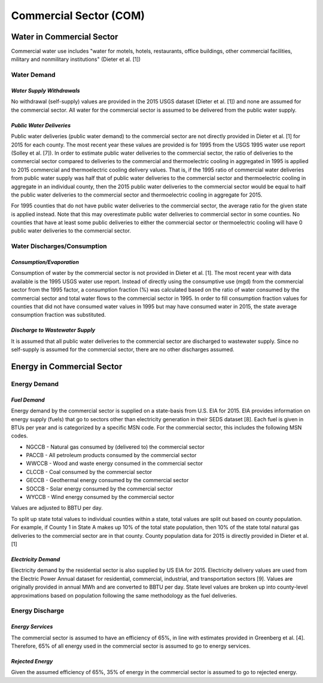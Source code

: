 **************************
Commercial Sector (COM)
**************************

Water in Commercial Sector
################################################
Commercial water use includes "water for motels, hotels, restaurants, office buildings, other commercial facilities, military and nonmilitary institutions" (Dieter et al. [1])


**Water Demand**
**********************************

*Water Supply Withdrawals*
-----------------------------

No withdrawal (self-supply) values are provided in the 2015 USGS dataset (Dieter et al. [1]) and none are assumed for the commercial sector. All water for the commercial sector is assumed to be delivered from the public water supply.

*Public Water Deliveries*
-----------------------------
Public water deliveries (public water demand) to the commercial sector are not directly provided in Dieter et al. [1] for 2015 for each county. The most recent year these values are provided is for 1995 from the USGS 1995 water use report (Solley et al. [7]). In order to estimate public water deliveries to the commercial sector, the ratio of deliveries to the commercial sector compared to deliveries to the commercial and thermoelectric cooling in aggregated in 1995 is applied to 2015 commercial and thermoelectric cooling delivery values. That is, if the 1995 ratio of commercial water deliveries from public water supply was half that of public water deliveries to the commercial sector and thermoelectric cooling in aggregate in an individual county, then the 2015 public water deliveries to the commercial sector would be equal to half the public water deliveries to the commercial sector and thermoelectric cooling in aggregate for 2015.

For 1995 counties that do not have public water deliveries to the commercial sector, the average ratio for the given state is applied instead. Note that this may overestimate public water deliveries to commercial sector in some counties. No counties that have at least some public deliveries to either the commercial sector or thermoelectric cooling will have 0 public water deliveries to the commercial sector.

**Water Discharges/Consumption**
**********************************

*Consumption/Evaporation*
-----------------------------
Consumption of water by the commercial sector is not provided in Dieter et al. [1]. The most recent year with data available is the 1995 USGS water use report. Instead of directly using the consumptive use (mgd) from the commercial sector from the 1995 factor, a consumption fraction (%) was calculated based on the ratio of water consumed by the commercial sector and total water flows to the commercial sector in 1995. In order to fill consumption fraction values for counties that did not have consumed water values in 1995 but may have consumed water in 2015, the state average consumption fraction was substituted.

*Discharge to Wastewater Supply*
-----------------------------
It is assumed that all public water deliveries to the commercial sector are discharged to wastewater supply. Since no self-supply is assumed for the commercial sector, there are no other discharges assumed.

Energy in Commercial Sector
################################################

**Energy Demand**
**********************************

*Fuel Demand*
-----------------------------
Energy demand by the commercial sector is supplied on a state-basis from U.S. EIA for 2015. EIA provides information on energy supply (fuels) that go to sectors other than electricity generation in their SEDS dataset [8]. Each fuel is given in BTUs per year and is categorized by a specific MSN code. For the commercial sector, this includes the following MSN codes.

* NGCCB - Natural gas consumed by (delivered to) the commercial sector
* PACCB - All petroleum products consumed by the commercial sector
* WWCCB - Wood and waste energy consumed in the commercial sector
* CLCCB - Coal consumed by the commercial sector
* GECCB - Geothermal energy consumed by the commercial sector
* SOCCB - Solar energy consumed by the commercial sector
* WYCCB - Wind energy consumed by the commercial sector

Values are adjusted to BBTU per day.

To split up state total values to individual counties within a state, total values are split out based on county population. For example, if County 1 in State A makes up 10% of the total state population, then 10% of the state total natural gas deliveries to the commercial sector are in that county. County population data for 2015 is directly provided in Dieter et al. [1]

*Electricity Demand*
-----------------------------

Electricity demand by the residential sector is also supplied by US EIA for 2015. Electricity delivery values are used from the Electric Power Annual dataset for residential, commercial, industrial, and transportation sectors [9]. Values are originally provided in annual MWh and are converted to BBTU per day. State level values are broken up into county-level approximations based on population following the same methodology as the fuel deliveries.

**Energy Discharge**
**********************************

*Energy Services*
-----------------------------
The commercial sector is assumed to have an efficiency of 65%, in line with estimates provided in Greenberg et al. [4]. Therefore, 65% of all energy used in the commercial sector is assumed to go to energy services.

*Rejected Energy*
-----------------------------
Given the assumed efficiency of 65%, 35% of energy in the commercial sector is assumed to go to rejected energy.